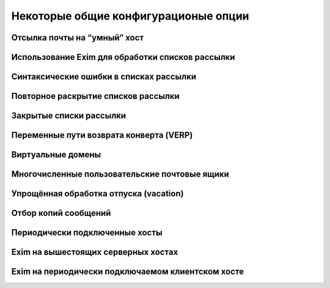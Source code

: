 
.. _ch47_00:

Некоторые общие конфигурационые опции
=====================================


.. _ch47_01:

Отсылка почты на “умный” хост
-----------------------------


.. _ch47_02:

Использование Exim для обработки списков рассылки
-------------------------------------------------


.. _ch47_03:

Синтаксические ошибки в списках рассылки
----------------------------------------


.. _ch47_04:

Повторное раскрытие списков рассылки
------------------------------------


.. _ch47_05:

Закрытые списки рассылки
------------------------


.. _ch47_06:

Переменные пути возврата конверта (VERP)
----------------------------------------


.. _ch47_07:

Виртуальные домены
------------------


.. _ch47_08:

Многочисленные пользовательские почтовые ящики
----------------------------------------------


.. _ch47_09:

Упрощённая обработка отпуска (vacation)
---------------------------------------


.. _ch47_10:

Отбор копий сообщений
---------------------


.. _ch47_11:

Периодически подключенные хосты
-------------------------------


.. _ch47_12:

Exim на вышестоящих серверных хостах
------------------------------------


.. _ch47_13:

Exim на периодически подключаемом клиентском хосте
--------------------------------------------------
